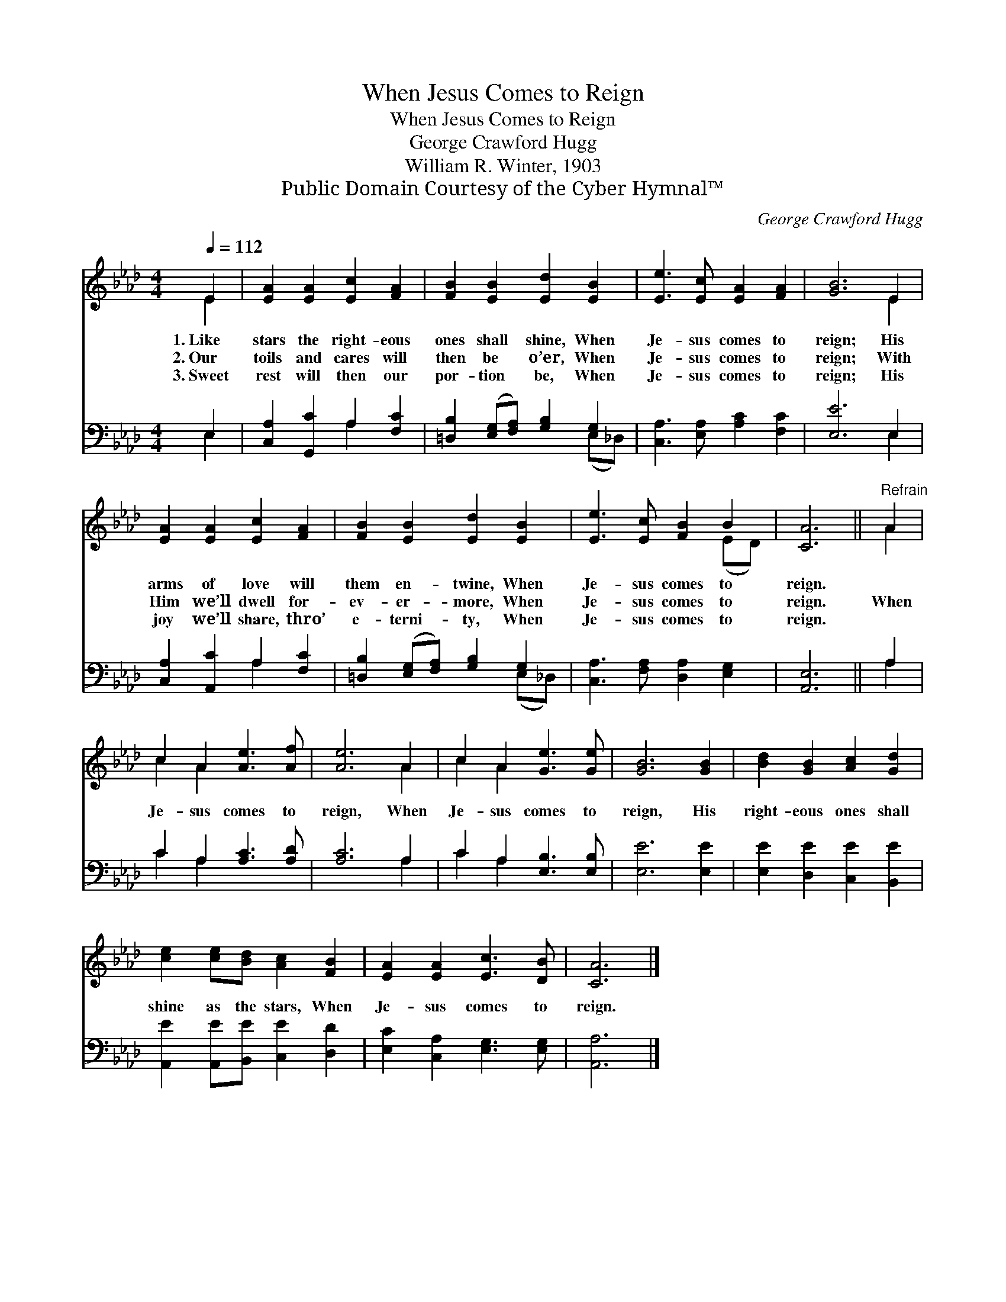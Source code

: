 X:1
T:When Jesus Comes to Reign
T:When Jesus Comes to Reign
T:George Crawford Hugg
T:William R. Winter, 1903
T:Public Domain Courtesy of the Cyber Hymnal™
C:George Crawford Hugg
Z:Public Domain
Z:Courtesy of the Cyber Hymnal™
%%score ( 1 2 ) ( 3 4 )
L:1/8
Q:1/4=112
M:4/4
K:Ab
V:1 treble 
V:2 treble 
V:3 bass 
V:4 bass 
V:1
 E2 | [EA]2 [EA]2 [Ec]2 [FA]2 | [FB]2 [EB]2 [Ed]2 [EB]2 | [Ee]3 [Ec] [EA]2 [FA]2 | [GB]6 E2 | %5
w: 1.~Like|stars the right- eous|ones shall shine, When|Je- sus comes to|reign; His|
w: 2.~Our|toils and cares will|then be o’er, When|Je- sus comes to|reign; With|
w: 3.~Sweet|rest will then our|por- tion be, When|Je- sus comes to|reign; His|
 [EA]2 [EA]2 [Ec]2 [FA]2 | [FB]2 [EB]2 [Ed]2 [EB]2 | [Ee]3 [Ec] [FB]2 B2 | [CA]6 ||"^Refrain" A2 | %10
w: arms of love will|them en- twine, When|Je- sus comes to|reign.||
w: Him we’ll dwell for-|ev- er- more, When|Je- sus comes to|reign.|When|
w: joy we’ll share, thro’|e- terni- ty, When|Je- sus comes to|reign.||
 c2 A2 [Ae]3 [Af] | [Ae]6 A2 | c2 A2 [Ge]3 [Ge] | [GB]6 [GB]2 | [Bd]2 [GB]2 [Ac]2 [Gd]2 | %15
w: |||||
w: Je- sus comes to|reign, When|Je- sus comes to|reign, His|right- eous ones shall|
w: |||||
 [ce]2 [ce][Bd] [Ac]2 [FB]2 | [EA]2 [EA]2 [Ec]3 [DB] | [CA]6 |] %18
w: |||
w: shine as the stars, When|Je- sus comes to|reign.|
w: |||
V:2
 E2 | x8 | x8 | x8 | x6 E2 | x8 | x8 | x6 (ED) | x6 || A2 | c2 A2 x4 | x6 A2 | c2 A2 x4 | x8 | x8 | %15
 x8 | x8 | x6 |] %18
V:3
 E,2 | [C,A,]2 [G,,C]2 A,2 [F,C]2 | [=D,B,]2 ([E,G,][F,A,]) [G,B,]2 G,2 | %3
 [C,A,]3 [E,A,] [A,C]2 [F,C]2 | [E,E]6 E,2 | [C,A,]2 [A,,C]2 A,2 [F,C]2 | %6
 [=D,B,]2 ([E,G,][F,A,]) [G,B,]2 G,2 | [C,A,]3 [F,A,] [D,A,]2 [E,G,]2 | [A,,E,]6 || A,2 | %10
 C2 A,2 [A,C]3 [A,D] | [A,C]6 A,2 | C2 A,2 [E,B,]3 [E,B,] | [E,E]6 [E,E]2 | %14
 [E,E]2 [D,E]2 [C,E]2 [B,,E]2 | [A,,E]2 [A,,E][B,,E] [C,E]2 [D,D]2 | %16
 [E,C]2 [C,A,]2 [E,G,]3 [E,G,] | [A,,A,]6 |] %18
V:4
 E,2 | x4 A,2 x2 | x6 (E,_D,) | x8 | x6 E,2 | x4 A,2 x2 | x6 (E,_D,) | x8 | x6 || A,2 | C2 A,2 x4 | %11
 x6 A,2 | C2 A,2 x4 | x8 | x8 | x8 | x8 | x6 |] %18

